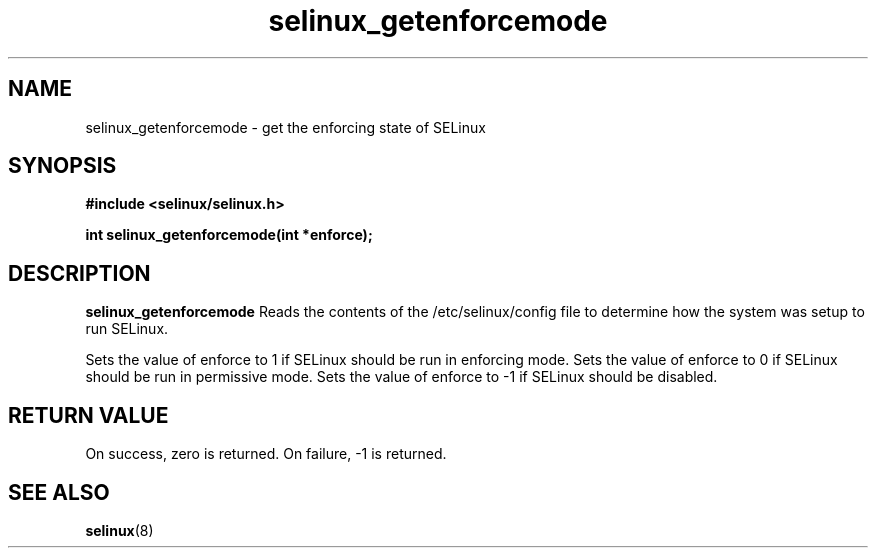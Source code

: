 .TH "selinux_getenforcemode" "3" "25 May 2004" "dwalsh@redhat.com" "SELinux API documentation"
.SH "NAME"
selinux_getenforcemode \- get the enforcing state of SELinux
.SH "SYNOPSIS"
.B #include <selinux/selinux.h>
.sp
.B int selinux_getenforcemode(int *enforce);


.SH "DESCRIPTION"
.B selinux_getenforcemode
Reads the contents of the /etc/selinux/config file to determine how the 
system was setup to run SELinux.

Sets the value of enforce to 1 if SELinux should be run in enforcing mode.
Sets the value of enforce to 0 if SELinux should be run in permissive mode.
Sets the value of enforce to -1 if SELinux should be disabled.
.SH "RETURN VALUE"
On success, zero is returned.
On failure, -1 is returned.

.SH "SEE ALSO"
.BR selinux "(8)"


